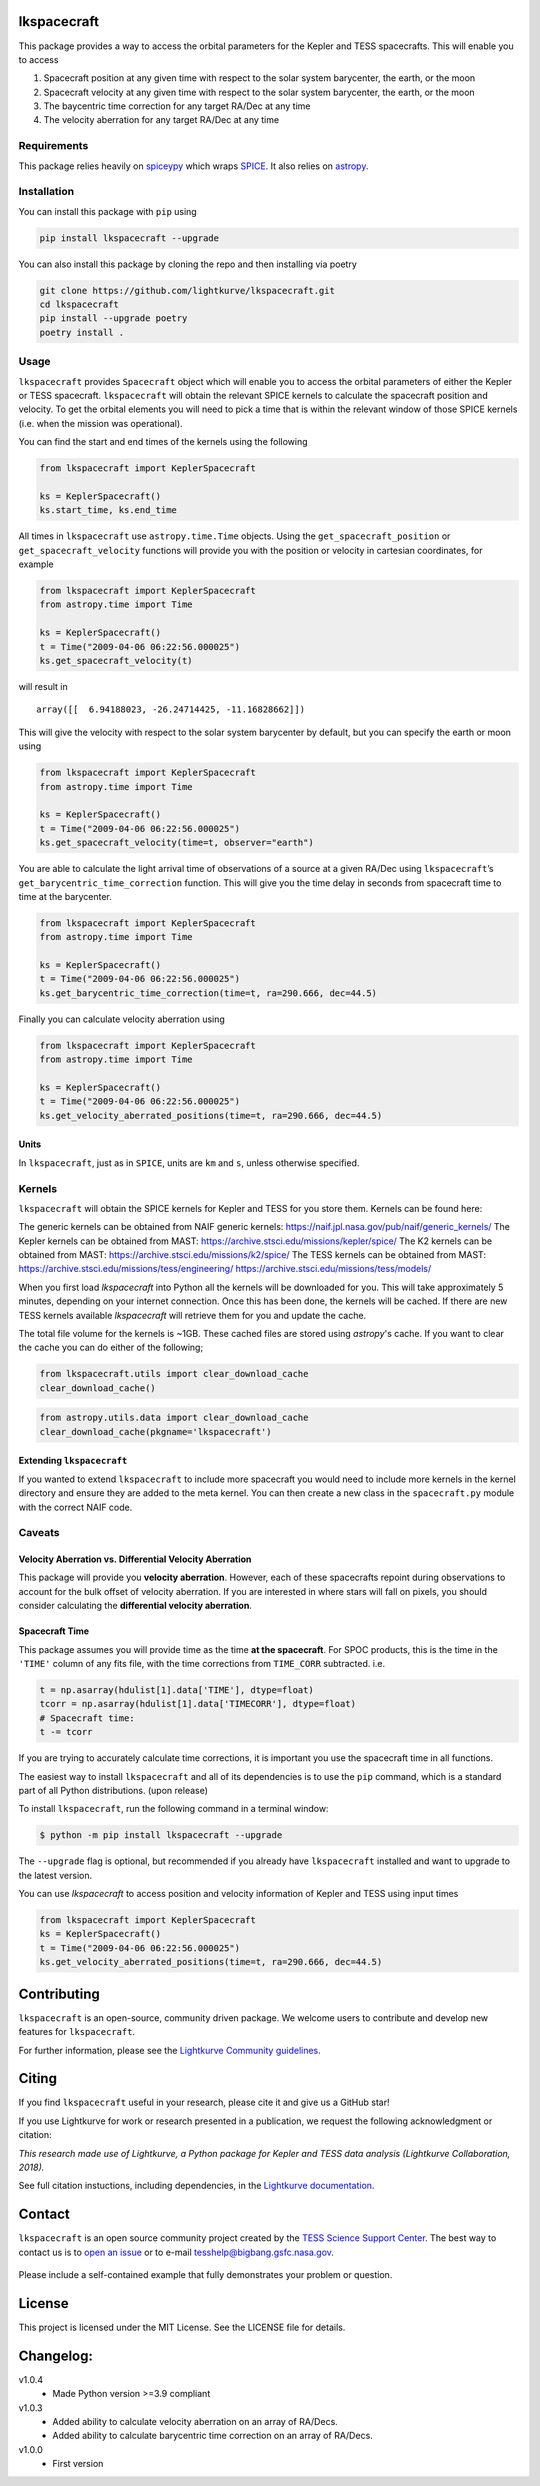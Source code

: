 .. image:: https://github.com/lightkurve/lkspacecraft/actions/workflows/pytest.yml/badge.svg
    :target: https://github.com/lightkurve/lkspacecraft/actions/workflows/pytest.yml
    :alt: Test status

.. image:: https://badge.fury.io/py/lkspacecraft.svg
    :target: https://badge.fury.io/py/lkspacecraft
    :alt: PyPI version

.. image:: https://img.shields.io/badge/documentation-live-blue.svg
    :target: https://lightkurve.github.io/lkspacecraft/
    :alt: Documentation


lkspacecraft
============

.. <!-- intro content start -->

This package provides a way to access the orbital parameters for the
Kepler and TESS spacecrafts. This will enable you to access

1. Spacecraft position at any given time with respect to the solar
   system barycenter, the earth, or the moon
2. Spacecraft velocity at any given time with respect to the solar
   system barycenter, the earth, or the moon
3. The baycentric time correction for any target RA/Dec at any time
4. The velocity aberration for any target RA/Dec at any time



.. image:: https://raw.githubusercontent.com/lightkurve/lkspacecraft/main/docs/images/tess_wrt_earth.png
   :width: 400px
   :alt: TESS position with respect to the earth.

Requirements
------------

This package relies heavily on
`spiceypy <https://github.com/AndrewAnnex/SpiceyPy>`__ which wraps
`SPICE <https://naif.jpl.nasa.gov/naif/toolkit.html>`__. It also relies
on `astropy <https://www.astropy.org/>`__.

Installation
------------

You can install this package with ``pip`` using

.. code-block:: console

   pip install lkspacecraft --upgrade

You can also install this package by cloning the repo and then
installing via poetry

.. code-block:: console

   git clone https://github.com/lightkurve/lkspacecraft.git
   cd lkspacecraft
   pip install --upgrade poetry
   poetry install .


Usage
-----

``lkspacecraft`` provides ``Spacecraft`` object which will enable you to
access the orbital parameters of either the Kepler or TESS spacecraft.
``lkspacecraft`` will obtain the relevant SPICE kernels to calculate the
spacecraft position and velocity. To get the orbital elements you will
need to pick a time that is within the relevant window of those SPICE
kernels (i.e. when the mission was operational).

You can find the start and end times of the kernels using the following

.. code-block:: python

   from lkspacecraft import KeplerSpacecraft

   ks = KeplerSpacecraft()
   ks.start_time, ks.end_time

All times in ``lkspacecraft`` use ``astropy.time.Time`` objects. Using the
``get_spacecraft_position`` or ``get_spacecraft_velocity`` functions
will provide you with the position or velocity in cartesian coordinates,
for example

.. code-block:: python

   from lkspacecraft import KeplerSpacecraft
   from astropy.time import Time

   ks = KeplerSpacecraft()
   t = Time("2009-04-06 06:22:56.000025")
   ks.get_spacecraft_velocity(t)

will result in

::

   array([[  6.94188023, -26.24714425, -11.16828662]])

This will give the velocity with respect to the solar system barycenter
by default, but you can specify the earth or moon using

.. code-block:: python

   from lkspacecraft import KeplerSpacecraft
   from astropy.time import Time

   ks = KeplerSpacecraft()
   t = Time("2009-04-06 06:22:56.000025")
   ks.get_spacecraft_velocity(time=t, observer="earth")

You are able to calculate the light arrival time of observations of a
source at a given RA/Dec using ``lkspacecraft``\ ’s
``get_barycentric_time_correction`` function. This will give you the
time delay in seconds from spacecraft time to time at the barycenter.

.. code-block:: python

   from lkspacecraft import KeplerSpacecraft
   from astropy.time import Time

   ks = KeplerSpacecraft()
   t = Time("2009-04-06 06:22:56.000025")
   ks.get_barycentric_time_correction(time=t, ra=290.666, dec=44.5)

Finally you can calculate velocity aberration using

.. code-block:: python

   from lkspacecraft import KeplerSpacecraft
   from astropy.time import Time

   ks = KeplerSpacecraft()
   t = Time("2009-04-06 06:22:56.000025")
   ks.get_velocity_aberrated_positions(time=t, ra=290.666, dec=44.5)

Units
~~~~~

In ``lkspacecraft``, just as in ``SPICE``, units are ``km`` and ``s``, unless
otherwise specified.

Kernels
-------

``lkspacecraft`` will obtain the SPICE kernels for Kepler and TESS for you
store them. Kernels can be found here:

The generic kernels can be obtained from NAIF generic kernels:
https://naif.jpl.nasa.gov/pub/naif/generic_kernels/
The Kepler kernels can be obtained from MAST:
https://archive.stsci.edu/missions/kepler/spice/ 
The K2 kernels can be obtained from MAST: 
https://archive.stsci.edu/missions/k2/spice/ The
TESS kernels can be obtained from MAST:
https://archive.stsci.edu/missions/tess/engineering/
https://archive.stsci.edu/missions/tess/models/

When you first load `lkspacecraft` into Python all the kernels will be downloaded for you. This will take approximately 5 minutes, depending on your internet connection. Once this has been done, the kernels will be cached. If there are new TESS kernels available `lkspacecraft` will retrieve them for you and update the cache. 

The total file volume for the kernels is ~1GB. These cached files are stored using `astropy`'s cache. If you want to clear the cache you can do either of the following;

.. code-block:: python

   from lkspacecraft.utils import clear_download_cache
   clear_download_cache()
   
.. code-block:: python

   from astropy.utils.data import clear_download_cache
   clear_download_cache(pkgname='lkspacecraft')



Extending ``lkspacecraft``
~~~~~~~~~~~~~~~~~~~~~~~~~~

If you wanted to extend ``lkspacecraft`` to include more spacecraft you would
need to include more kernels in the kernel directory and ensure they are
added to the meta kernel. You can then create a new class in the
``spacecraft.py`` module with the correct NAIF code.

Caveats
-------

Velocity Aberration vs. Differential Velocity Aberration
~~~~~~~~~~~~~~~~~~~~~~~~~~~~~~~~~~~~~~~~~~~~~~~~~~~~~~~~

This package will provide you **velocity aberration**. However, each of
these spacecrafts repoint during observations to account for the bulk
offset of velocity aberration. If you are interested in where stars will
fall on pixels, you should consider calculating the **differential
velocity aberration**.

Spacecraft Time
~~~~~~~~~~~~~~~

This package assumes you will provide time as the time **at the
spacecraft**. For SPOC products, this is the time in the ``'TIME'``
column of any fits file, with the time corrections from ``TIME_CORR``
subtracted. i.e.

.. code-block:: python

       t = np.asarray(hdulist[1].data['TIME'], dtype=float)
       tcorr = np.asarray(hdulist[1].data['TIMECORR'], dtype=float)
       # Spacecraft time:
       t -= tcorr

If you are trying to accurately calculate time corrections, it is
important you use the spacecraft time in all functions.


.. <!-- intro content end -->

.. <!-- quickstart content start -->


The easiest way to install ``lkspacecraft`` and all of its dependencies is to use the ``pip`` command,
which is a standard part of all Python distributions. (upon release)

To install ``lkspacecraft``, run the following command in a terminal window:

.. code-block:: console

  $ python -m pip install lkspacecraft --upgrade

The ``--upgrade`` flag is optional, but recommended if you already
have ``lkspacecraft`` installed and want to upgrade to the latest version.

You can use `lkspacecraft` to access position and velocity information of Kepler and TESS using input times

.. code-block:: python

  from lkspacecraft import KeplerSpacecraft
  ks = KeplerSpacecraft()
  t = Time("2009-04-06 06:22:56.000025")
  ks.get_velocity_aberrated_positions(time=t, ra=290.666, dec=44.5)

.. <!-- quickstart content end -->

.. <!-- Contributing content start -->

Contributing
============

``lkspacecraft``  is an open-source, community driven package. 
We welcome users to contribute and develop new features for ``lkspacecraft``.  

For further information, please see the `Lightkurve Community guidelines <https://docs.lightkurve.org/development/contributing.html>`_.

.. <!-- Contributing content end -->

.. <!-- Citing content start -->

Citing
======

If you find ``lkspacecraft`` useful in your research, please cite it and give us a GitHub star!

If you use Lightkurve for work or research presented in a publication, we request the following acknowledgment or citation:

`This research made use of Lightkurve, a Python package for Kepler and TESS data analysis (Lightkurve Collaboration, 2018).`

See full citation instuctions, including dependencies, in the `Lightkurve documentation <https://docs.lightkurve.org/about/citing.html>`_. 

.. <!-- Citing content end -->

.. <!-- Contact content start -->

Contact
=======

``lkspacecraft`` is an open source community project created by the `TESS Science Support Center`_.  The best way to contact us is to `open an issue`_ or to e-mail tesshelp@bigbang.gsfc.nasa.gov.
 
  .. _`TESS Science Support Center`: https://heasarc.gsfc.nasa.gov/docs/tess/
  
  .. _`open an issue`: https://github.com/lightkurve/lksearch/issues/new

Please include a self-contained example that fully demonstrates your problem or question.


.. <!-- Contact content end -->

License
=======

This project is licensed under the MIT License. See the LICENSE file for
details.

.. <!-- Changelog content start -->

Changelog:
==========
v1.0.4
   - Made Python version >=3.9 compliant
v1.0.3
   - Added ability to calculate velocity aberration on an array of RA/Decs.
   - Added ability to calculate barycentric time correction on an array of RA/Decs.
v1.0.0
   - First version

.. <!-- Changelog content end -->